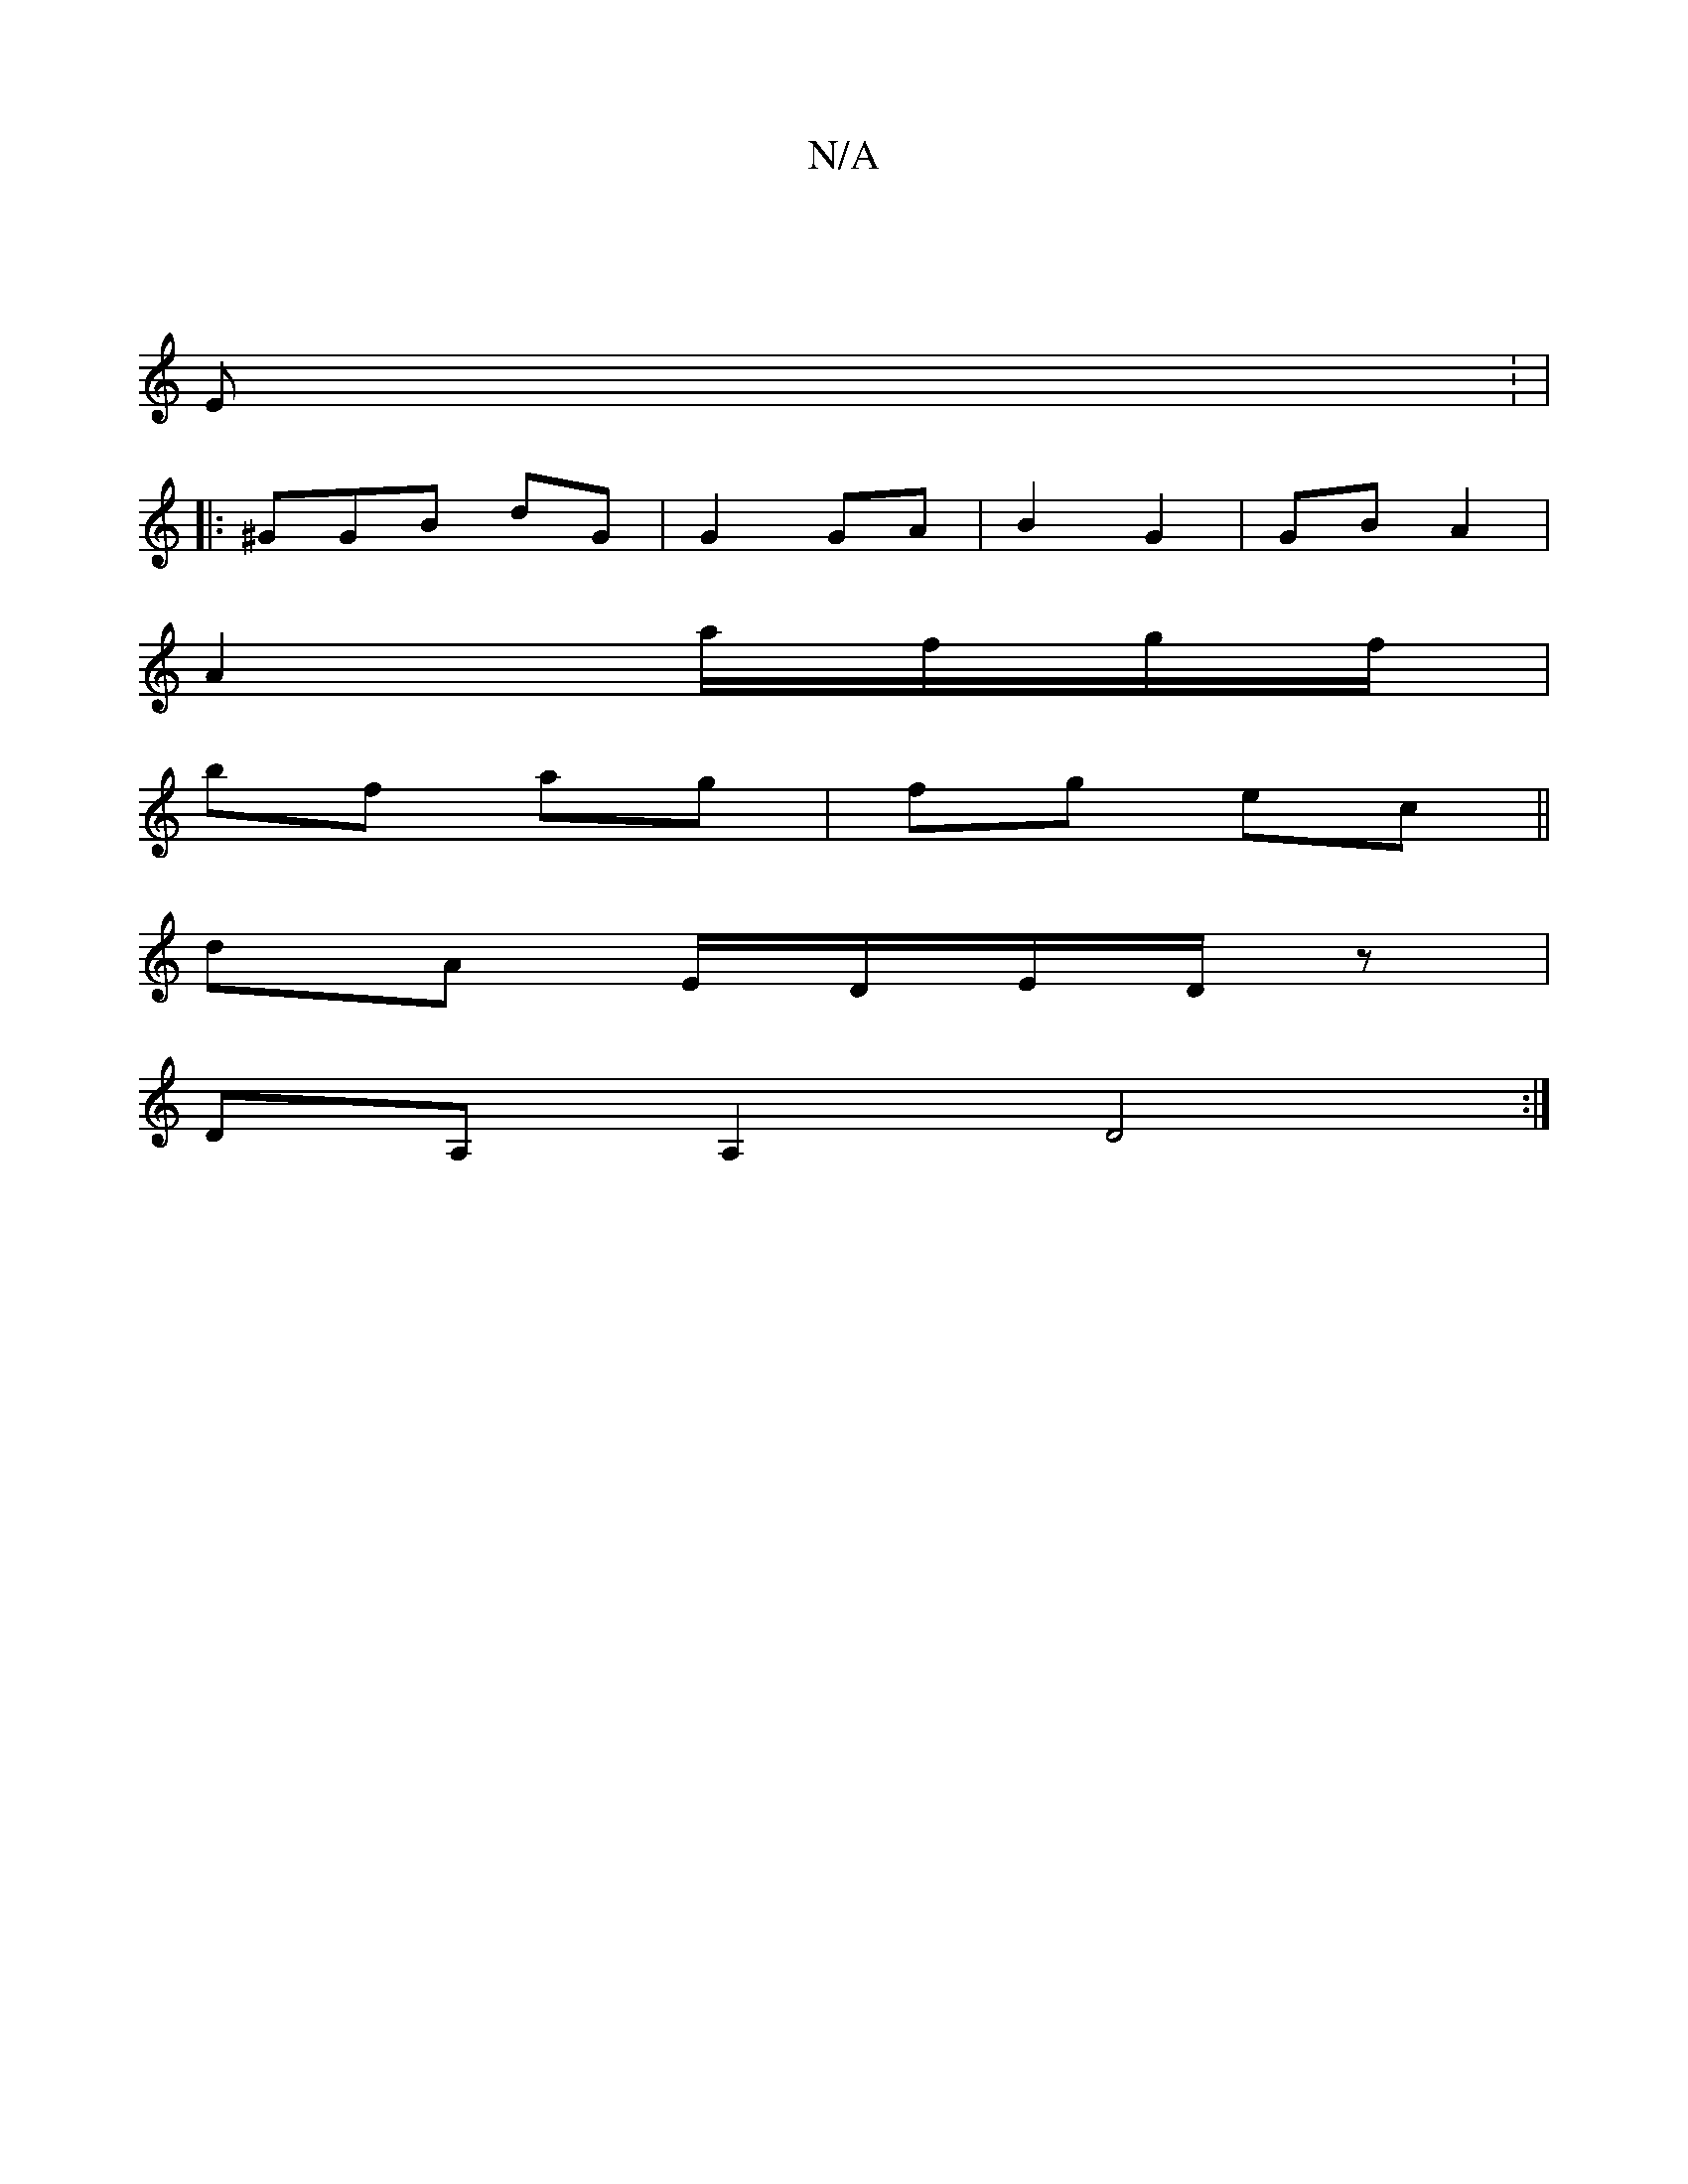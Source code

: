 X:1
T:N/A
M:4/4
R:N/A
K:Cmajor
|
E : |
|: ^GGB dG|G2 GA | B2 G2 | GB A2 |
A2 a/f/g/f/ |
bf ag | fg ec||
dA E/D/E/D/z |
DA, A,2 D4:|

|: A |ED D>F|E4 d>B|1 A2 A/G/A |B^cdd dAFA |]

|: B, |GAed e2 dB|
AF D2 DCDA|FGAB AdAF|E2 DB gf|d2